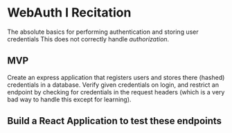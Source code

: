 * WebAuth I Recitation 
  The absolute basics for performing authentication and storing user credentials
  This does not correctly handle /authorization/.

** MVP
   Create an express application that registers users and stores there (hashed)
   credentials in a database. Verify given credentials on login, and restrict an
   endpoint by checking for credentials in the request headers (which is a very
   bad way to handle this except for learning).

** Build a React Application to test these endpoints
